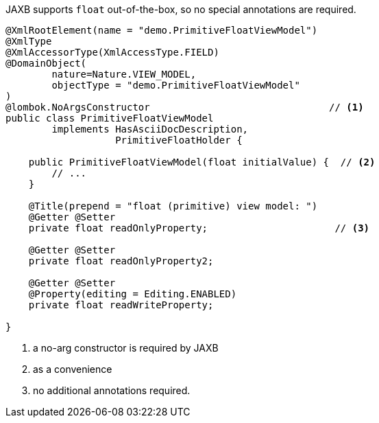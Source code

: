 JAXB supports `float` out-of-the-box, so no special annotations are required.

[source,java]
----
@XmlRootElement(name = "demo.PrimitiveFloatViewModel")
@XmlType
@XmlAccessorType(XmlAccessType.FIELD)
@DomainObject(
        nature=Nature.VIEW_MODEL,
        objectType = "demo.PrimitiveFloatViewModel"
)
@lombok.NoArgsConstructor                               // <.>
public class PrimitiveFloatViewModel
        implements HasAsciiDocDescription,
                   PrimitiveFloatHolder {

    public PrimitiveFloatViewModel(float initialValue) {  // <.>
        // ...
    }

    @Title(prepend = "float (primitive) view model: ")
    @Getter @Setter
    private float readOnlyProperty;                      // <.>

    @Getter @Setter
    private float readOnlyProperty2;

    @Getter @Setter
    @Property(editing = Editing.ENABLED)
    private float readWriteProperty;

}
----
<.> a no-arg constructor is required by JAXB
<.> as a convenience
<.> no additional annotations required.